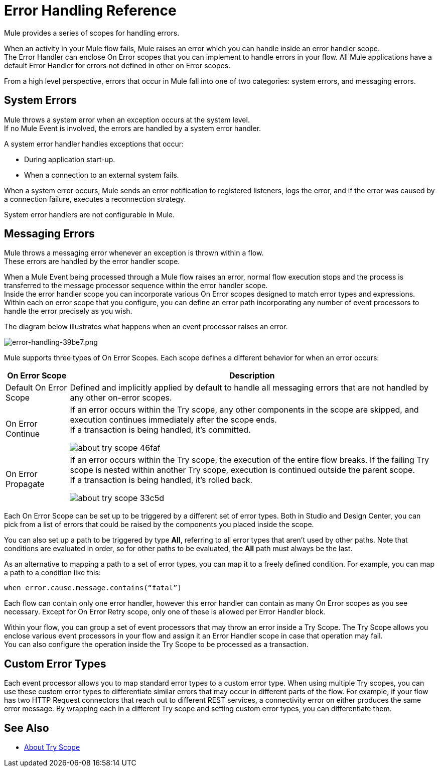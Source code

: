 = Error Handling Reference
:keywords: error handling, exceptions, exception catching, exceptions

Mule provides a series of scopes for handling errors.

When an activity in your Mule flow fails, Mule raises an error which you can handle inside an error handler scope. +
The Error Handler can enclose On Error scopes that you can implement to handle errors in your flow. All Mule applications have a default Error Handler for errors not defined in other on Error scopes.

From a high level perspective, errors that occur in Mule fall into one of two categories: system errors, and messaging errors.

== System Errors

Mule throws a system error when an exception occurs at the system level. +
If no Mule Event is involved, the errors are handled by a system error handler.

A system error handler handles exceptions that occur:

* During application start-up.
* When a connection to an external system fails.

When a system error occurs, Mule sends an error notification to registered listeners, logs the error, and if the error was caused by a connection failure, executes a reconnection strategy.

System error handlers are not configurable in Mule.

== Messaging Errors

Mule throws a messaging error whenever an exception is thrown within a flow. +
These errors are handled by the error handler scope.

When a Mule Event being processed through a Mule flow raises an error, normal flow execution stops and the process is transferred to the message processor sequence within the error handler scope. +
Inside the error handler scope you can incorporate various On Error scopes designed to match error types and expressions.  Within each on error scope that you configure, you can define an error path incorporating any number of event processors to handle the error precisely as you wish.

The diagram below illustrates what happens when an event processor raises an error.

image::error-handling-39be7.png[error-handling-39be7.png]

Mule supports three types of On Error Scopes. Each scope defines a different behavior for when an error occurs:

[%header%autowidth.spread]
|===
|On Error Scope |Description

| Default On Error Scope
| Defined and implicitly applied by default to handle all messaging errors that are not handled by any other on-error scopes.

| On Error Continue
| If an error occurs within the Try scope, any other components in the scope are skipped, and execution continues immediately after the scope ends. +
If a transaction is being handled, it’s committed.

image:about-try-scope-46faf.png[]

| On Error Propagate
| If an error occurs within the Try scope, the execution of the entire flow breaks. If the failing Try scope is nested within another Try scope, execution is continued outside the parent scope. +
If a transaction is being handled, it’s rolled back.

image:about-try-scope-33c5d.png[]
// COMBAK: On-Error retry not availabel for Beta
// | On Error Retry
// | If an error occurs within the Try scope, the entire scope is attempted again. +
// There can only be one On Error Retry scope in each Error Handler.
|===

Each On Error Scope can be set up to be triggered by a different set of error types. Both in Studio and Design Center, you can pick from a list of errors that could be raised by the components you placed inside the scope.

You can also set up a path to be triggered by type *All*, referring to all error types that aren't used by other paths. Note that conditions are evaluated in order, so for other paths to be evaluated, the *All* path must always be the last.

As an alternative to mapping a path to a set of error types, you can map it to a freely defined condition. For example, you can map a path to a condition like this:

`when error.cause.message.contains(“fatal”)`

Each flow can contain only one error handler, however this error handler can contain as many On Error scopes as you see necessary. Except for On Error Retry scope, only one of these is allowed per Error Handler block.

// COMBAK: Review reconnection strategies in Mozart
// == Reconnection Strategies
//
// Reconnection strategy behavior resembles that of error handling, but provides instructions specifically for reconnection attempts.

Within your flow, you can group a set of event processors that may throw an error inside a Try Scope. The Try Scope allows you enclose various event processors in your flow and assign it an Error Handler scope in case that operation may fail. +
You can also configure the operation inside the Try Scope to be processed as a transaction.

== Custom Error Types

Each event processor allows you to map standard error types to a custom error type. When using multiple Try scopes, you can use these custom error types to differentiate similar errors that may occur in different parts of the flow. For example, if your flow has two HTTP Request connectors that reach out to different REST services, a connectivity error on either produces the same error message. By wrapping each in a different Try scope and setting custom error types, you can differentiate them.


== See Also

* link:/mule-user-guide/v/4.0/try-scope-concept[About Try Scope]
// COMBAK: Review reconnection strategies in Mozart
// * link:/mule-user-guide/v/4.0/reconnection-strategy-about[About Reconnection Strategies]
